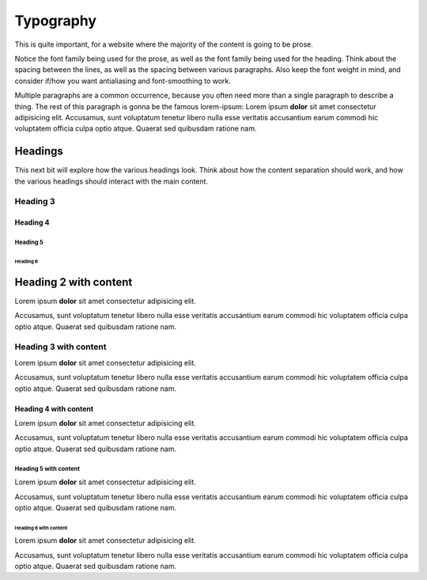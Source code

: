..
   Copyright (c) 2021 Pradyun Gedam
   Licensed under Creative Commons Attribution-ShareAlike 4.0 International License
   SPDX-License-Identifier: CC-BY-SA-4.0

==========
Typography
==========

This is quite important, for a website where the majority of the content is going to be prose.

Notice the font family being used for the prose, as well as the font family being used for the heading. Think about the spacing between the lines, as well as the spacing between various paragraphs. Also keep the font weight in mind, and consider if/how you want antialiasing and font-smoothing to work.

Multiple paragraphs are a common occurrence, because you often need more than a single paragraph to describe a thing. The rest of this paragraph is gonna be the famous lorem-ipsum: Lorem ipsum **dolor** sit amet consectetur adipisicing elit. Accusamus, sunt voluptatum tenetur libero nulla esse veritatis accusantium earum commodi hic voluptatem officia culpa optio atque. Quaerat sed quibusdam ratione nam.

Headings
========

This next bit will explore how the various headings look. Think about how the content separation should work, and how the various headings should interact with the main content.

Heading 3
---------

Heading 4
^^^^^^^^^

Heading 5
~~~~~~~~~

Heading 6
*********

Heading 2 with content
======================

Lorem ipsum **dolor** sit amet consectetur adipisicing elit.

Accusamus, sunt voluptatum tenetur libero nulla esse veritatis accusantium earum commodi hic voluptatem officia culpa optio atque. Quaerat sed quibusdam ratione nam.

Heading 3 with content
----------------------

Lorem ipsum **dolor** sit amet consectetur adipisicing elit.

Accusamus, sunt voluptatum tenetur libero nulla esse veritatis accusantium earum commodi hic voluptatem officia culpa optio atque. Quaerat sed quibusdam ratione nam.

Heading 4 with content
^^^^^^^^^^^^^^^^^^^^^^

Lorem ipsum **dolor** sit amet consectetur adipisicing elit.

Accusamus, sunt voluptatum tenetur libero nulla esse veritatis accusantium earum commodi hic voluptatem officia culpa optio atque. Quaerat sed quibusdam ratione nam.

Heading 5 with content
~~~~~~~~~~~~~~~~~~~~~~

Lorem ipsum **dolor** sit amet consectetur adipisicing elit.

Accusamus, sunt voluptatum tenetur libero nulla esse veritatis accusantium earum commodi hic voluptatem officia culpa optio atque. Quaerat sed quibusdam ratione nam.

Heading 6 with content
**********************

Lorem ipsum **dolor** sit amet consectetur adipisicing elit.

Accusamus, sunt voluptatum tenetur libero nulla esse veritatis accusantium earum commodi hic voluptatem officia culpa optio atque. Quaerat sed quibusdam ratione nam.
